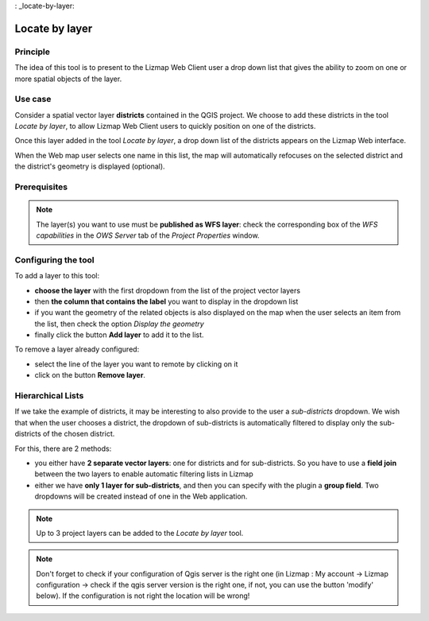 : _locate-by-layer:

Locate by layer
===============

Principle
---------

.. image:: /images/interface-tools-tab-locate.jpg
   :align: center
   :width: 80%

The idea of this tool is to present to the Lizmap Web Client user a drop down list that gives the ability to zoom on one or more spatial objects of the layer.

Use case
--------

Consider a spatial vector layer **districts** contained in the QGIS project. We choose to add these districts in the tool *Locate by layer*, to allow Lizmap Web Client users to quickly position on one of the districts.

Once this layer added in the tool *Locate by layer*, a drop down list of the districts appears on the Lizmap Web interface.

When the Web map user selects one name in this list, the map will automatically refocuses on the selected district and the district's geometry is displayed (optional).

Prerequisites
-------------

.. note:: The layer(s) you want to use must be **published as WFS layer**: check the corresponding box of the *WFS capabilities* in the *OWS Server* tab of the *Project Properties* window.

Configuring the tool
--------------------

To add a layer to this tool:

* **choose the layer** with the first dropdown from the list of the project vector layers
* then **the column that contains the label** you want to display in the dropdown list
* if you want the geometry of the related objects is also displayed on the map when the user selects an item from the list, then check the option *Display the geometry*
* finally click the button **Add layer** to add it to the list.

To remove a layer already configured:

* select the line of the layer you want to remote by clicking on it
* click on the button **Remove layer**.

Hierarchical Lists
------------------

If we take the example of districts, it may be interesting to also provide to the user a *sub-districts* dropdown. We wish that when the user chooses a district, the dropdown of sub-districts is automatically filtered to display only the sub-districts of the chosen district.

For this, there are 2 methods:

* you either have **2 separate vector layers**: one for districts and for sub-districts. So you have to use a **field join** between the two layers to enable automatic filtering lists in Lizmap
* either we have **only 1 layer for sub-districts**, and then you can specify with the plugin a **group field**. Two dropdowns will be created instead of one in the Web application.

.. note:: Up to 3 project layers can be added to the *Locate by layer* tool.
.. note:: Don't forget to check if your configuration of Qgis server is the right one (in Lizmap : My account -> Lizmap configuration -> check if the qgis server version is the right one, if not, you can use the button 'modify' below). If the configuration is not right the location will be wrong!
